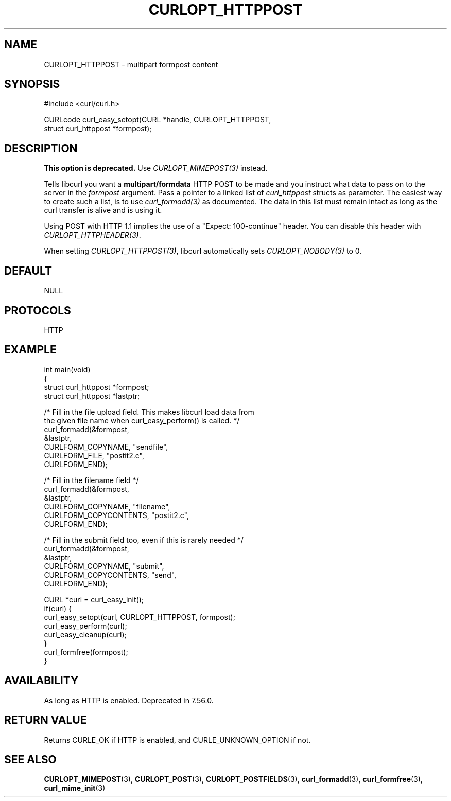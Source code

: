 .\" generated by cd2nroff 0.1 from CURLOPT_HTTPPOST.md
.TH CURLOPT_HTTPPOST 3 "2024-07-18" libcurl
.SH NAME
CURLOPT_HTTPPOST \- multipart formpost content
.SH SYNOPSIS
.nf
#include <curl/curl.h>

CURLcode curl_easy_setopt(CURL *handle, CURLOPT_HTTPPOST,
                          struct curl_httppost *formpost);
.fi
.SH DESCRIPTION
\fBThis option is deprecated.\fP Use \fICURLOPT_MIMEPOST(3)\fP instead.

Tells libcurl you want a \fBmultipart/formdata\fP HTTP POST to be made and you
instruct what data to pass on to the server in the \fIformpost\fP argument.
Pass a pointer to a linked list of \fIcurl_httppost\fP structs as parameter.
The easiest way to create such a list, is to use \fIcurl_formadd(3)\fP as
documented. The data in this list must remain intact as long as the curl
transfer is alive and is using it.

Using POST with HTTP 1.1 implies the use of a "Expect: 100\-continue" header.
You can disable this header with \fICURLOPT_HTTPHEADER(3)\fP.

When setting \fICURLOPT_HTTPPOST(3)\fP, libcurl automatically sets
\fICURLOPT_NOBODY(3)\fP to 0.
.SH DEFAULT
NULL
.SH PROTOCOLS
HTTP
.SH EXAMPLE
.nf
int main(void)
{
  struct curl_httppost *formpost;
  struct curl_httppost *lastptr;

  /* Fill in the file upload field. This makes libcurl load data from
     the given file name when curl_easy_perform() is called. */
  curl_formadd(&formpost,
               &lastptr,
               CURLFORM_COPYNAME, "sendfile",
               CURLFORM_FILE, "postit2.c",
               CURLFORM_END);

  /* Fill in the filename field */
  curl_formadd(&formpost,
               &lastptr,
               CURLFORM_COPYNAME, "filename",
               CURLFORM_COPYCONTENTS, "postit2.c",
               CURLFORM_END);

  /* Fill in the submit field too, even if this is rarely needed */
  curl_formadd(&formpost,
               &lastptr,
               CURLFORM_COPYNAME, "submit",
               CURLFORM_COPYCONTENTS, "send",
               CURLFORM_END);

  CURL *curl = curl_easy_init();
  if(curl) {
    curl_easy_setopt(curl, CURLOPT_HTTPPOST, formpost);
    curl_easy_perform(curl);
    curl_easy_cleanup(curl);
  }
  curl_formfree(formpost);
}
.fi
.SH AVAILABILITY
As long as HTTP is enabled. Deprecated in 7.56.0.
.SH RETURN VALUE
Returns CURLE_OK if HTTP is enabled, and CURLE_UNKNOWN_OPTION if not.
.SH SEE ALSO
.BR CURLOPT_MIMEPOST (3),
.BR CURLOPT_POST (3),
.BR CURLOPT_POSTFIELDS (3),
.BR curl_formadd (3),
.BR curl_formfree (3),
.BR curl_mime_init (3)
